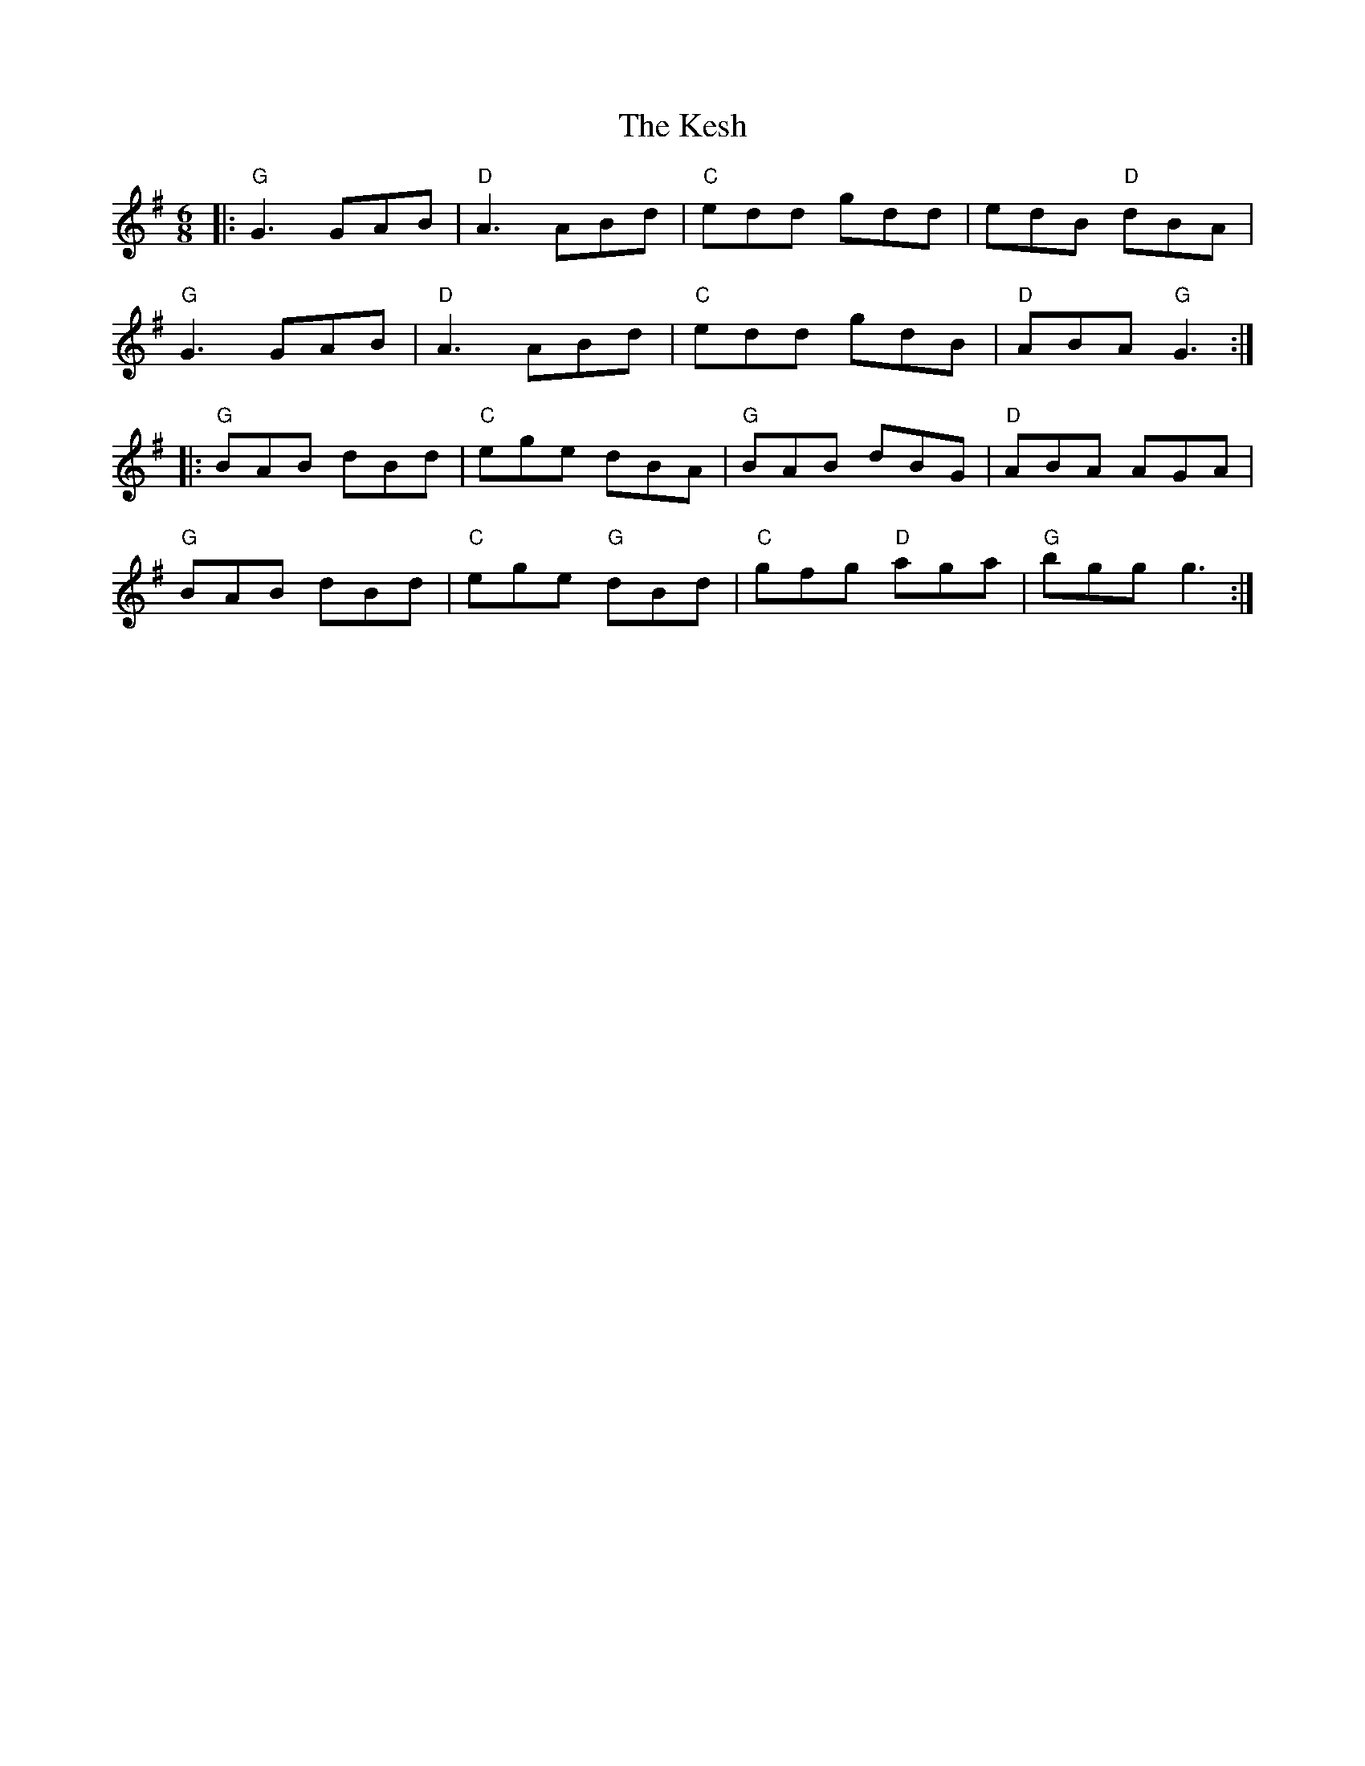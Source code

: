 X:21701
T:Kesh, The
R:Jig
B:Tuneworks Tunebook 2 (https://www.tuneworks.co.uk/)
G:Tuneworks
Z:Jon Warbrick <jon.warbrick@googlemail.com>
M:6/8
L:1/8
K:G
|: "G" G3 GAB | "D" A3 ABd | "C" edd gdd | edB"D" dBA |
"G" G3 GAB | "D" A3 ABd | "C" edd gdB | "D" ABA"G" G3 :|
|: "G" BAB dBd | "C" ege dBA | "G" BAB dBG | "D" ABA AGA |
"G" BAB dBd | "C" ege"G" dBd | "C" gfg"D" aga | "G" bgg g3 :|